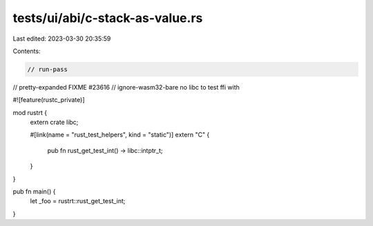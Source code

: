 tests/ui/abi/c-stack-as-value.rs
================================

Last edited: 2023-03-30 20:35:59

Contents:

.. code-block:: rs

    // run-pass
// pretty-expanded FIXME #23616
// ignore-wasm32-bare no libc to test ffi with

#![feature(rustc_private)]

mod rustrt {
    extern crate libc;

    #[link(name = "rust_test_helpers", kind = "static")]
    extern "C" {
        pub fn rust_get_test_int() -> libc::intptr_t;
    }
}

pub fn main() {
    let _foo = rustrt::rust_get_test_int;
}


